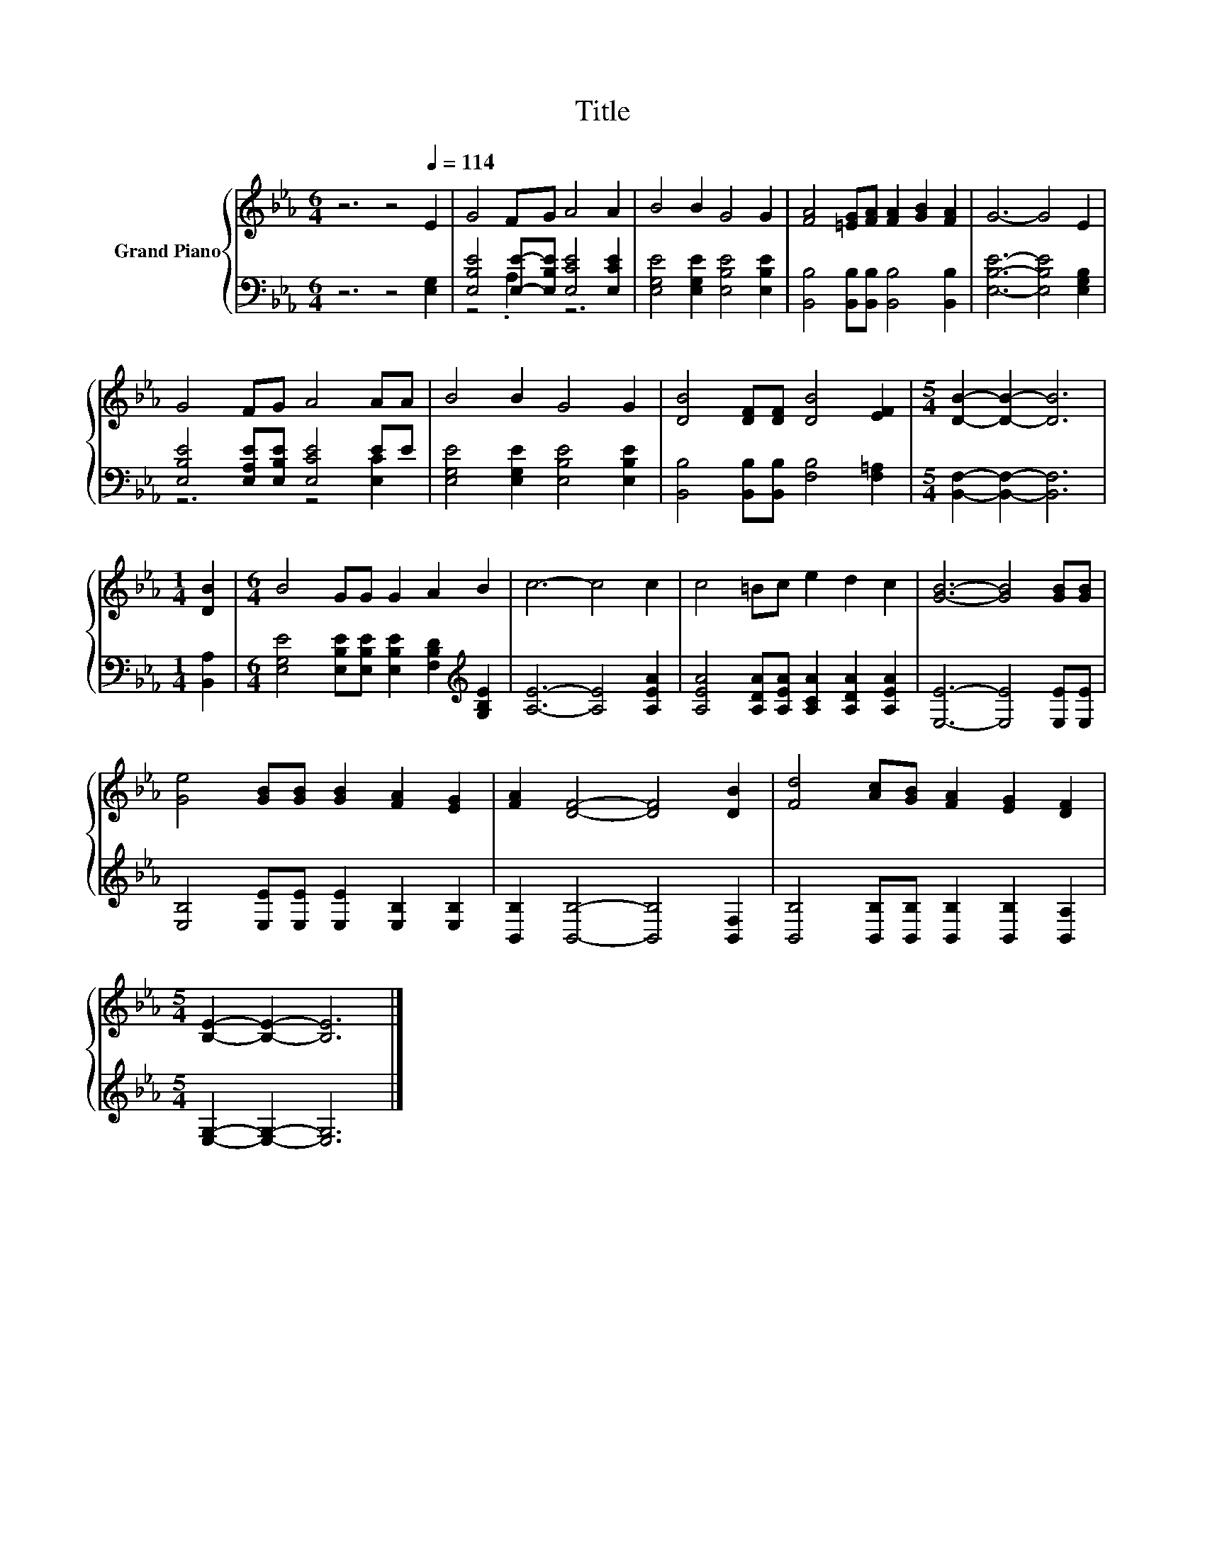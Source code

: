 X:1
T:Title
%%score { 1 | ( 2 3 ) }
L:1/8
M:6/4
K:Eb
V:1 treble nm="Grand Piano"
V:2 bass 
V:3 bass 
V:1
 z6 z4[Q:1/4=114] E2 | G4 FG A4 A2 | B4 B2 G4 G2 | [FA]4 [=EG][FA] [FA]2 [GB]2 [FA]2 | G6- G4 E2 | %5
 G4 FG A4 AA | B4 B2 G4 G2 | [DB]4 [DF][DF] [DB]4 [EF]2 |[M:5/4] [DB]2- [DB]2- [DB]6 | %9
[M:1/4] [DB]2 |[M:6/4] B4 GG G2 A2 B2 | c6- c4 c2 | c4 =Bc e2 d2 c2 | [GB]6- [GB]4 [GB][GB] | %14
 [Ge]4 [GB][GB] [GB]2 [FA]2 [EG]2 | [FA]2 [DF]4- [DF]4 [DB]2 | [Fd]4 [Ac][GB] [FA]2 [EG]2 [DF]2 | %17
[M:5/4] [B,E]2- [B,E]2- [B,E]6 |] %18
V:2
 z6 z4 [E,G,]2 | [E,B,E]4 [E,E]-[E,B,E] [E,CE]4 [E,CE]2 | [E,G,E]4 [E,G,E]2 [E,B,E]4 [E,B,E]2 | %3
 [B,,B,]4 [B,,B,][B,,B,] [B,,B,]4 [B,,B,]2 | [E,B,E]6- [E,B,E]4 [E,G,B,]2 | %5
 [E,B,E]4 [E,A,E][E,B,E] [E,CE]4 EE | [E,G,E]4 [E,G,E]2 [E,B,E]4 [E,B,E]2 | %7
 [B,,B,]4 [B,,B,][B,,B,] [F,B,]4 [F,=A,]2 |[M:5/4] [B,,F,]2- [B,,F,]2- [B,,F,]6 |[M:1/4] [B,,A,]2 | %10
[M:6/4] [E,G,E]4 [E,B,E][E,B,E] [E,B,E]2 [F,B,D]2[K:treble] [G,B,E]2 | [A,E]6- [A,E]4 [A,EA]2 | %12
 [A,EA]4 [A,DA][A,EA] [A,CA]2 [A,DA]2 [A,EA]2 | [E,E]6- [E,E]4 [E,E][E,E] | %14
 [E,B,]4 [E,E][E,E] [E,E]2 [E,B,]2 [E,B,]2 | [B,,B,]2 [B,,B,]4- [B,,B,]4 [B,,F,]2 | %16
 [B,,B,]4 [B,,B,][B,,B,] [B,,B,]2 [B,,B,]2 [B,,A,]2 |[M:5/4] [E,G,]2- [E,G,]2- [E,G,]6 |] %18
V:3
 x12 | z4 .A,2 z6 | x12 | x12 | x12 | z6 z4 [E,C]2 | x12 | x12 |[M:5/4] x10 |[M:1/4] x2 | %10
[M:6/4] x10[K:treble] x2 | x12 | x12 | x12 | x12 | x12 | x12 |[M:5/4] x10 |] %18

